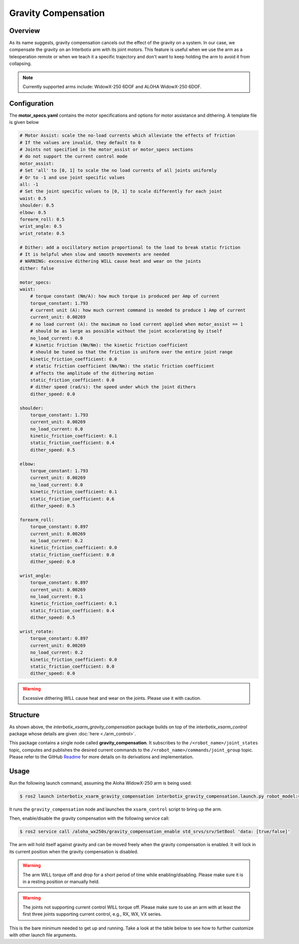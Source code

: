 ====================
Gravity Compensation
====================

.. raw:: html

    <a href="https://github.com/Interbotix/interbotix_ros_manipulators/tree/humble/interbotix_ros_xsarms/examples/interbotix_xsarm_gravity_compensation"
        class="docs-view-on-github-button"
        target="_blank">
        <img src="../_static/GitHub-Mark-Light-32px.png"
            class="docs-view-on-github-button-gh-logo">
        View Package on GitHub
    </a>

Overview
========

As its name suggests, gravity compensation cancels out the effect of the gravity on a system.
In our case, we compensate the gravity on an Interbotix arm with its joint motors.
This feature is useful when we use the arm as a teleoperation remote or when we teach it a specific trajectory and don't want to keep holding the arm to avoid it from collapsing.

.. note::

    Currently supported arms include: WidowX-250 6DOF and ALOHA WidowX-250 6DOF.

Configuration
=============

The **motor_specs.yaml** contains the motor specifications and options for motor assistance and dithering.
A template file is given below

.. code-block:: yaml

    # Motor Assist: scale the no-load currents which alleviate the effects of friction
    # If the values are invalid, they default to 0
    # Joints not specified in the motor_assist or motor_specs sections
    # do not support the current control mode
    motor_assist:
    # Set 'all' to [0, 1] to scale the no load currents of all joints uniformly
    # Or to -1 and use joint specific values
    all: -1
    # Set the joint specific values to [0, 1] to scale differently for each joint
    waist: 0.5
    shoulder: 0.5
    elbow: 0.5
    forearm_roll: 0.5
    wrist_angle: 0.5
    wrist_rotate: 0.5

    # Dither: add a oscillatory motion proportional to the load to break static friction
    # It is helpful when slow and smooth movements are needed
    # WARNING: excessive dithering WILL cause heat and wear on the joints
    dither: false

    motor_specs:
    waist:
        # torque constant (Nm/A): how much torque is produced per Amp of current
        torque_constant: 1.793
        # current unit (A): how much current command is needed to produce 1 Amp of current
        current_unit: 0.00269
        # no load current (A): the maximum no load current applied when motor_assist == 1
        # should be as large as possible without the joint accelerating by itself
        no_load_current: 0.0
        # kinetic friction (Nm/Nm): the kinetic friction coefficient
        # should be tuned so that the friction is uniform over the entire joint range
        kinetic_friction_coefficient: 0.0
        # static friction coefficient (Nm/Nm): the static friction coefficient
        # affects the amplitude of the dithering motion
        static_friction_coefficient: 0.0
        # dither speed (rad/s): the speed under which the joint dithers
        dither_speed: 0.0

    shoulder:
        torque_constant: 1.793
        current_unit: 0.00269
        no_load_current: 0.0
        kinetic_friction_coefficient: 0.1
        static_friction_coefficient: 0.4
        dither_speed: 0.5

    elbow:
        torque_constant: 1.793
        current_unit: 0.00269
        no_load_current: 0.0
        kinetic_friction_coefficient: 0.1
        static_friction_coefficient: 0.6
        dither_speed: 0.5

    forearm_roll:
        torque_constant: 0.897
        current_unit: 0.00269
        no_load_current: 0.2
        kinetic_friction_coefficient: 0.0
        static_friction_coefficient: 0.0
        dither_speed: 0.0

    wrist_angle:
        torque_constant: 0.897
        current_unit: 0.00269
        no_load_current: 0.1
        kinetic_friction_coefficient: 0.1
        static_friction_coefficient: 0.4
        dither_speed: 0.5

    wrist_rotate:
        torque_constant: 0.897
        current_unit: 0.00269
        no_load_current: 0.2
        kinetic_friction_coefficient: 0.0
        static_friction_coefficient: 0.0
        dither_speed: 0.0

.. warning::

    Excessive dithering WILL cause heat and wear on the joints.
    Please use it with caution.

Structure
=========

.. image:: images/xsarm_gravity_compensation_flowchart_ros2.png
    :align: center

As shown above, the `interbotix_xsarm_gravity_compensation` package builds on top of the `interbotix_xsarm_control` package whose details are given :doc:`here <./arm_control>`.

This package contains a single node called **gravity_compensation**.
It subscribes to the ``/<robot_name>/joint_states`` topic, computes and publishes the desired current commands to the ``/<robot_name>/commands/joint_group`` topic.
Please refer to the GitHub `Readme <interbotix_gravity_compensation>`_ for more details on its derivations and implementation.

.. _`interbotix_gravity_compensation`: https://github.com/Interbotix/interbotix_ros_toolboxes/tree/humble/interbotix_common_toolbox/interbotix_gravity_compensation

Usage
=====

Run the following launch command, assuming the Aloha WidowX-250 arm is being used:

.. code-block:: console

    $ ros2 launch interbotix_xsarm_gravity_compensation interbotix_gravity_compensation.launch.py robot_model:=aloha_wx250s

It runs the ``gravity_compensation`` node and launches the ``xsarm_control`` script to bring up the arm.

Then, enable/disable the gravity compensation with the following service call:

.. code-block:: console

    $ ros2 service call /aloha_wx250s/gravity_compensation_enable std_srvs/srv/SetBool 'data: [true/false]'

The arm will hold itself against gravity and can be moved freely when the gravity compensation is enabled.
It will lock in its current position when the gravity compensation is disabled.

.. warning::

    The arm WILL torque off and drop for a short period of time while enabling/disabling.
    Please make sure it is in a resting position or manually held.

.. warning::

    The joints not supporting current control WILL torque off.
    Please make sure to use an arm with at least the first three joints supporting current control, e.g., RX, WX, VX series.

This is the bare minimum needed to get up and running. Take a look at the table below to see how to further customize with other launch file arguments.

.. csv-table::
    :file: ../_data/gravity_compensation.csv
    :header-rows: 1
    :widths: 20, 60, 20, 20

